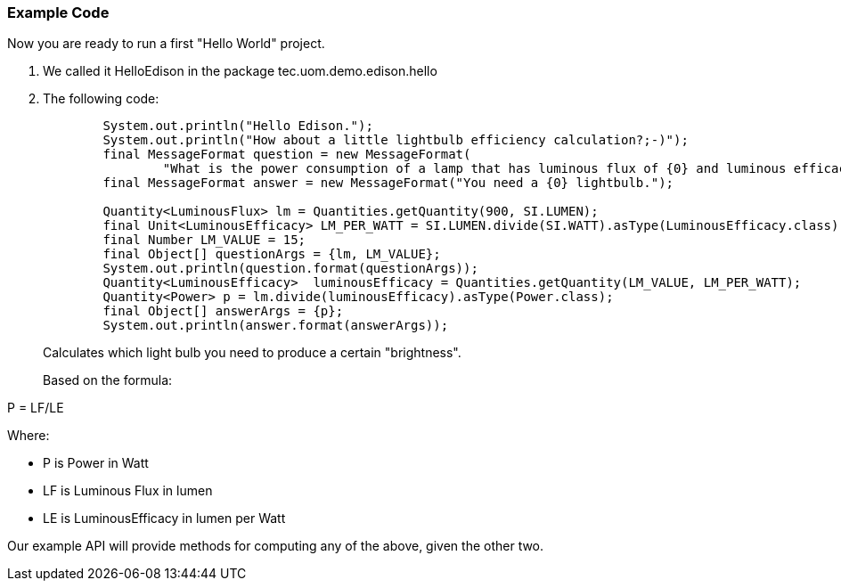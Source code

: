 === Example Code
Now you are ready to run a first "Hello World" project.

. We called it +HelloEdison+ in the package +tec.uom.demo.edison.hello+
. The following code: 
+
[source,java]
----
        System.out.println("Hello Edison.");
        System.out.println("How about a little lightbulb efficiency calculation?;-)");
        final MessageFormat question = new MessageFormat(
                "What is the power consumption of a lamp that has luminous flux of {0} and luminous efficacy of {1} lumens per watt (lm/W)?");
        final MessageFormat answer = new MessageFormat("You need a {0} lightbulb.");
        
        Quantity<LuminousFlux> lm = Quantities.getQuantity(900, SI.LUMEN);
        final Unit<LuminousEfficacy> LM_PER_WATT = SI.LUMEN.divide(SI.WATT).asType(LuminousEfficacy.class);
        final Number LM_VALUE = 15;
        final Object[] questionArgs = {lm, LM_VALUE};
        System.out.println(question.format(questionArgs));
        Quantity<LuminousEfficacy>  luminousEfficacy = Quantities.getQuantity(LM_VALUE, LM_PER_WATT);
        Quantity<Power> p = lm.divide(luminousEfficacy).asType(Power.class);
        final Object[] answerArgs = {p};
        System.out.println(answer.format(answerArgs));
----
+
Calculates which light bulb you need to produce a certain "brightness".
+

Based on the formula:

+P = LF/LE+

Where:

 * +P+ is Power in Watt
 * +LF+ is Luminous Flux in lumen
 * +LE+ is LuminousEfficacy in lumen per Watt

Our example API will provide methods for computing any of the above, given the other two.
